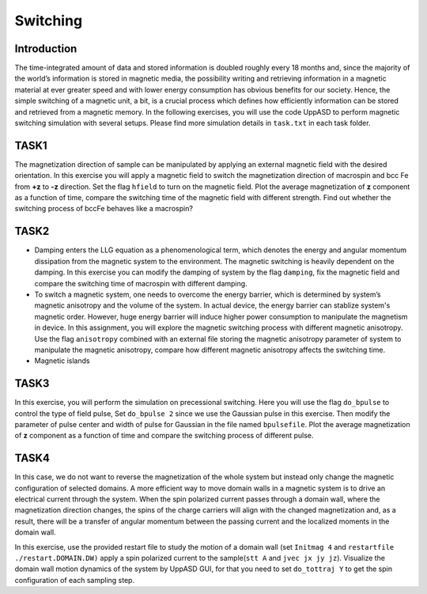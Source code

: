 Switching
=========

Introduction
---------------
The time-integrated amount of data and stored information is doubled roughly every
18 months and, since the majority of the world’s information is stored in magnetic media,
the possibility writing and retrieving information in a magnetic material at ever greater
speed and with lower energy consumption has obvious benefits for our society. Hence,
the simple switching of a magnetic unit, a bit, is a crucial process which defines how efficiently information can be stored and retrieved from a magnetic memory. In the following exercises, you will use the code UppASD to perform magnetic switching simulation with several setups. Please find more simulation details in ``task.txt`` in each task folder.


TASK1
-----------------
The magnetization direction of sample can be manipulated by applying an external magnetic field with the desired orientation. In this exercise you will apply a magnetic field to switch the magnetization direction of macrospin and bcc Fe from **+z** to **-z** direction. Set the flag ``hfield`` to turn on the magnetic field. Plot the average magnetization of **z** component as a function of time, compare the switching time of the magnetic field with different strength. Find out whether the switching process of bccFe behaves like a macrospin?

TASK2
------------------------
* Damping enters the LLG equation as a phenomenological term, which denotes the energy and angular momentum dissipation from the magnetic system to the environment. The magnetic switching is heavily dependent on the damping. In this exercise you can modify the damping of system by the flag ``damping``, fix the magnetic field and compare the switching time of macrospin with different damping. 

* To switch a magnetic system, one needs to overcome the energy barrier, which is determined by system’s magnetic anisotropy and the volume of the system. In actual device, the energy barrier can stablize system's magnetic order. However, huge energy barrier will induce higher power consumption to manipulate the magnetism in device. In this assignment, you will explore the magnetic switching process with different magnetic anisotropy. Use the flag ``anisotropy`` combined with an external file storing the magnetic anisotropy parameter of system to manipulate the magnetic anisotropy, compare how different magnetic anisotropy affects the switching time.

* Magnetic islands



TASK3
------------------------
In this exercise, you will perform the simulation on precessional switching. Here you will use the flag ``do_bpulse`` to control the type of field pulse,   Set ``do_bpulse 2`` since we use the Gaussian pulse in this exercise. Then modify the parameter of pulse center and width of pulse for Gaussian in the file named ``bpulsefile``. Plot the average magnetization of **z** component as a function of time and compare the switching process of different pulse.


TASK4 
------------------------
In this case, we do not want to reverse the magnetization of the whole system but instead only change the magnetic configuration of selected domains. A more efficient way to move domain walls in a magnetic system is to drive an electrical current through the system. When the spin polarized current passes through a domain wall, where the magnetization direction changes, the spins of the charge carriers will align with the changed magnetization and, as a result, there will be a transfer of angular momentum between the passing current and the localized moments in the domain wall. 

In this exercise, use the provided restart file to study the motion of a domain wall (set  ``Initmag 4`` and ``restartfile ./restart.DOMAIN.DW)`` apply a spin polarized current to the sample(``stt A`` and  ``jvec jx jy jz``). Visualize the domain wall motion dynamics of the system by UppASD GUI, for that you need to set ``do_tottraj Y`` to get the spin configuration of each sampling step.  



